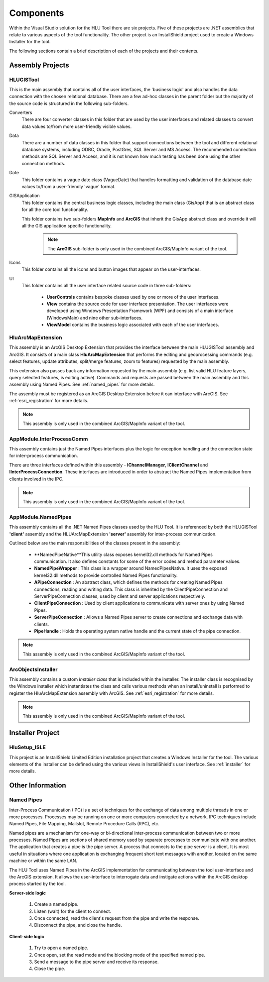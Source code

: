 **********
Components
**********

Within the Visual Studio solution for the HLU Tool there are six projects. Five of these projects are .NET assemblies that relate to various aspects of the tool functionality. The other project is an InstallShield project used to create a Windows Installer for the tool.

The following sections contain a brief description of each of the projects and their contents.


.. index::
	single: Assemblies

.. _assemblies:

Assembly Projects
=================

.. index::
	single: Assemblies; HLUGISTool

.. _assembly_hlugistool:

HLUGISTool
----------

This is the main assembly that contains all of the user interfaces, the 'business logic' and also handles the data connection with the chosen relational database. There are a few ad-hoc classes in the parent folder but the majority of the source code is structured in the following sub-folders.

Converters
	There are four converter classes in this folder that are used by the user interfaces and related classes to convert data values to/from more user-friendly visible values.

Data
	There are a number of data classes in this folder that support connections between the tool and different relational database systems, including ODBC, Oracle, PostGres, SQL Server and MS Access. The recommended connection methods are SQL Server and Access, and it is not known how much testing has been done using the other connection methods.

Date
	This folder contains a vague date class (VagueDate) that handles formatting and validation of the database date values to/from a user-friendly 'vague' format.

GISApplication
	This folder contains the central business logic classes, including the main class (GisApp) that is an abstract class for all the core tool functionality.

	This folder contains two sub-folders **MapInfo** and **ArcGIS** that inherit the GisApp abstract class and override it will all the GIS application specific functionality.

		.. note::
			The **ArcGIS** sub-folder is only used in the combined ArcGIS/MapInfo variant of the tool.

Icons
	This folder contains all the icons and button images that appear on the user-interfaces.

UI
	This folder contains all the user interface related source code in three sub-folders:

		* **UserControls** contains bespoke classes used by one or more of the user interfaces.
		* **View** contains the source code for user interface presentation. The user interfaces were developed using Windows Presentation Framework (WPF) and consists of a main interface (WindowsMain) and nine other sub-interfaces.
		* **ViewModel** contains the business logic associated with each of the user interfaces.


.. index::
	single: Assemblies; HluArcMapExtension

.. _assembly_hluarcmapextension:

HluArcMapExtension
------------------

This assembly is an ArcGIS Desktop Extension that provides the interface between the main HLUGISTool assembly and ArcGIS. It consists of a main class **HluArcMapExtension** that performs the editing and geoprocessing commands (e.g. select features, update attributes, split/merge features, zoom to features) requested by the main assembly.

This extension also passes back any information requested by the main assembly (e.g. list valid HLU feature layers, query selected features, is editing active). Commands and requests are passed between the main assembly and this assembly using Named Pipes. See :ref:`named_pipes` for more details.

The assembly must be registered as an ArcGIS Desktop Extension before it can interface with ArcGIS. See :ref:`esri_registration` for more details.


.. note::
	This assembly is only used in the combined ArcGIS/MapInfo variant of the tool.


.. index::
	single: Assemblies; InterProcessComm

.. _assembly_interprocesscomm:

AppModule.InterProcessComm
--------------------------

This assembly contains just the Named Pipes interfaces plus the logic for exception handling and the connection state for inter-process communication.

There are three interfaces defined within this assembly - **IChannelManager**, **IClientChannel** and **IInterProcessConnection**. These interfaces are introduced in order to abstract the Named Pipes implementation from clients involved in the IPC.


.. note::
	This assembly is only used in the combined ArcGIS/MapInfo variant of the tool.


.. index::
	single: Assemblies; Named Pipes

.. _assembly_namedpipes:

AppModule.NamedPipes
--------------------

This assembly contains all the .NET Named Pipes classes used by the HLU Tool. It is referenced by both the HLUGISTool **'client'** assembly and the HLUArcMapExtension **'server'** assembly for inter-process communication.

Outlined below are the main responsibilities of the classes present in the assembly:

	* **NamedPipeNative**This utility class exposes kernel32.dll methods for Named Pipes communication. It also defines constants for some of the error codes and method parameter values.
	* **NamedPipeWrapper** : This class is a wrapper around NamedPipesNative. It uses the exposed kernel32.dll methods to provide controlled Named Pipes functionality.
	* **APipeConnection** : An abstract class, which defines the methods for creating Named Pipes connections, reading and writing data. This class is inherited by the ClientPipeConnection and ServerPipeConnection classes, used by client and server applications respectively.
	* **ClientPipeConnection** : Used by client applications to communicate with server ones by using Named Pipes.
	* **ServerPipeConnection** : Allows a Named Pipes server to create connections and exchange data with clients.
	* **PipeHandle** : Holds the operating system native handle and the current state of the pipe connection.

.. note::
	This assembly is only used in the combined ArcGIS/MapInfo variant of the tool.


.. index::
	single: Assemblies; ArcObjectsInstaller

.. _assembly_arcobjectsinstaller:

ArcObjectsInstaller
-------------------

This assembly contains a custom *Installer class* that is included within the installer. The installer class is recognised by the Windows installer which instantiates the class and calls various methods when an install/uninstall is performed to register the HluArcMapExtension assembly with ArcGIS. See :ref:`esri_registration` for more details.

.. note::
	This assembly is only used in the combined ArcGIS/MapInfo variant of the tool.


.. raw:: latex

	\newpage

.. index::
	single: Components; Installer

.. _installer_project:

Installer Project
=================

HluSetup_ISLE
-------------

This project is an InstallShield Limited Edition installation project that creates a Windows Installer for the tool. The various elements of the installer can be defined using the various views in InstallShield's user interface. See :ref:`installer` for more details.


Other Information
=================

.. index::
	single: Components; Named Pipes

.. _named_pipes:

Named Pipes
-----------

Inter-Process Communication (IPC) is a set of techniques for the exchange of data among multiple threads in one or more processes. Processes may be running on one or more computers connected by a network. IPC techniques include Named Pipes, File Mapping, Mailslot, Remote Procedure Calls (RPC), etc.

Named pipes are a mechanism for one-way or bi-directional inter-process communication between two or more processes. Named Pipes are sections of shared memory used by separate processes to communicate with one another. The application that creates a pipe is the pipe server. A process that connects to the pipe server is a client. It is most useful in situations where one application is exchanging frequent short text messages with another, located on the same machine or within the same LAN.

The HLU Tool uses Named Pipes in the ArcGIS implementation for communicating between the tool user-interface and the ArcGIS extension. It allows the user-interface to interrogate data and instigate actions within the ArcGIS desktop process started by the tool.

**Server-side logic**

	1. Create a named pipe.
	2. Listen (wait) for the client to connect.
	3. Once connected, read the client's request from the pipe and write the response.
	4. Disconnect the pipe, and close the handle.

**Client-side logic**

	1. Try to open a named pipe.
	2. Once open, set the read mode and the blocking mode of the specified named pipe.
	3. Send a message to the pipe server and receive its response.
	4. Close the pipe.

